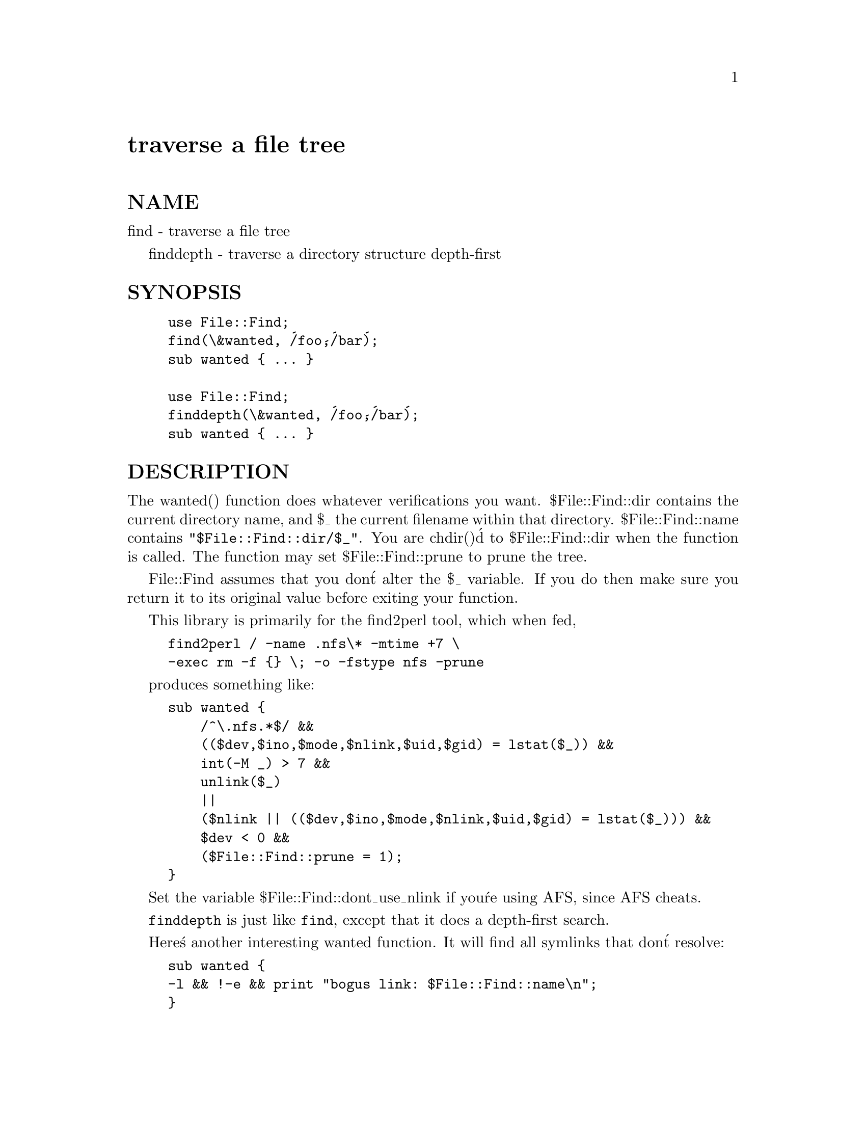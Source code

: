 @node File/Find, File/Flock, File/CounterFile, Module List
@unnumbered traverse a file tree


@unnumberedsec NAME

find - traverse a file tree

finddepth - traverse a directory structure depth-first

@unnumberedsec SYNOPSIS

@example
use File::Find;
find(\&wanted, @'/foo@',@'/bar@');
sub wanted @{ ... @}

use File::Find;
finddepth(\&wanted, @'/foo@',@'/bar@');
sub wanted @{ ... @}
@end example

@unnumberedsec DESCRIPTION

The wanted() function does whatever verifications you want.
$File::Find::dir contains the current directory name, and $_ the
current filename within that directory.  $File::Find::name contains
@code{"$File::Find::dir/$_"}.  You are chdir()@'d to $File::Find::dir when
the function is called.  The function may set $File::Find::prune to
prune the tree.

File::Find assumes that you don@'t alter the $_ variable.  If you do then
make sure you return it to its original value before exiting your function.

This library is primarily for the find2perl tool, which when fed, 

@example
find2perl / -name .nfs\* -mtime +7 \
	-exec rm -f @{@} \; -o -fstype nfs -prune
@end example

produces something like:

@example
sub wanted @{
    /^\.nfs.*$/ &&
    (($dev,$ino,$mode,$nlink,$uid,$gid) = lstat($_)) &&
    int(-M _) > 7 &&
    unlink($_)
    ||
    ($nlink || (($dev,$ino,$mode,$nlink,$uid,$gid) = lstat($_))) &&
    $dev < 0 &&
    ($File::Find::prune = 1);
@}
@end example

Set the variable $File::Find::dont_use_nlink if you@'re using AFS,
since AFS cheats.

@code{finddepth} is just like @code{find}, except that it does a depth-first
search.

Here@'s another interesting wanted function.  It will find all symlinks
that don@'t resolve:

@example
sub wanted @{
	-l && !-e && print "bogus link: $File::Find::name\n";
@} 
@end example

